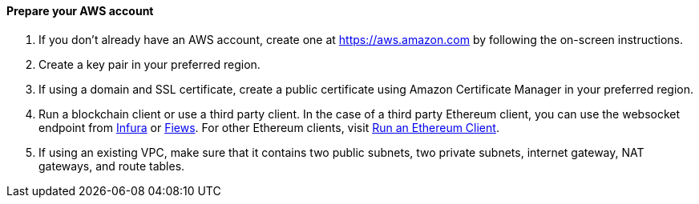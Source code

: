 // If no preperation is required, remove all content from here

==== Prepare your AWS account

1. If you don’t already have an AWS account, create one at https://aws.amazon.com by
following the on-screen instructions.
2. Create a key pair in your preferred region.
3. If using a domain and SSL certificate, create a public certificate using Amazon Certificate Manager in your preferred region.
4. Run a blockchain client or use a third party client. In the case of a third party Ethereum client, you can use the websocket endpoint from https://infura.io/docs/ethereum/wss/introduction.md[Infura] or https://docs.fiews.io/docs/getting-started[Fiews]. For other Ethereum clients, visit https://docs.chain.link/docs/run-an-ethereum-client/[Run an Ethereum Client].
5. If using an existing VPC, make sure that it contains two public subnets, two private subnets, internet gateway, NAT gateways, and route tables.

//==== Prepare your {partner-company-name} account

//_Describe any setup required in the partner portal/account prior to template launch_

//==== Prepare for the deployment

//_Describe any preparation required to complete the product build, such as obtaining licenses or placing files in S3_